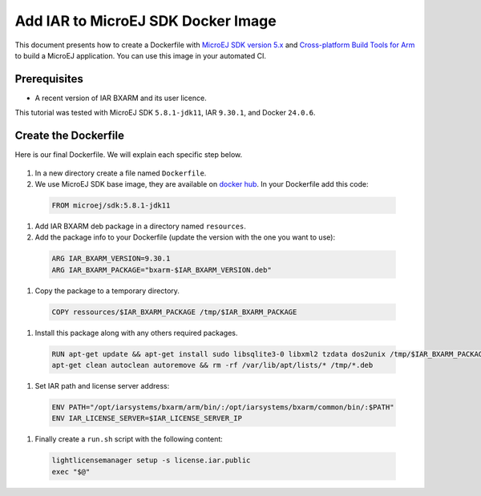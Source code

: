 .. _tutorials_create_iar_image:

Add IAR to MicroEJ SDK Docker Image
===================================

This document presents how to create a Dockerfile with `MicroEJ SDK version 5.x <https://docs.microej.com/en/latest/SDKUserGuide/>`_ and `Cross-platform Build Tools for Arm <https://www.iar.com/bxarm>`_ to build a MicroEJ application. 
You can use this image in your automated CI.


Prerequisites
-------------

* A recent version of IAR BXARM and its user licence.

This tutorial was tested with MicroEJ SDK ``5.8.1-jdk11``, IAR ``9.30.1``, and Docker ``24.0.6``.

Create the Dockerfile
---------------------

Here is our final Dockerfile. We will explain each specific step below.

    .. literalinclude:: resources/IARDockerfile
        :language: dockerfile

#. In a new directory create a file named ``Dockerfile``.
#. We use MicroEJ SDK base image, they are available on `docker hub <https://hub.docker.com/r/microej/sdk>`_. In your Dockerfile add this code:

  .. code-block:: dockerfile

     FROM microej/sdk:5.8.1-jdk11

#. Add IAR BXARM deb package in a directory named ``resources``.
#. Add the package info to your Dockerfile (update the version with the one you want to use):

  .. code-block:: dockerfile

     ARG IAR_BXARM_VERSION=9.30.1
     ARG IAR_BXARM_PACKAGE="bxarm-$IAR_BXARM_VERSION.deb"

#. Copy the package to a temporary directory.

  .. code-block:: dockerfile

     COPY ressources/$IAR_BXARM_PACKAGE /tmp/$IAR_BXARM_PACKAGE

#. Install this package along with any others required packages.

  .. code-block:: dockerfile

      RUN apt-get update && apt-get install sudo libsqlite3-0 libxml2 tzdata dos2unix /tmp/$IAR_BXARM_PACKAGE -y && \
      apt-get clean autoclean autoremove && rm -rf /var/lib/apt/lists/* /tmp/*.deb

#. Set IAR path and license server address:

  .. code-block:: dockerfile

     ENV PATH="/opt/iarsystems/bxarm/arm/bin/:/opt/iarsystems/bxarm/common/bin/:$PATH"
     ENV IAR_LICENSE_SERVER=$IAR_LICENSE_SERVER_IP

#. Finally create a ``run.sh`` script with the following content:

  .. code-block:: sh
    
     lightlicensemanager setup -s license.iar.public
     exec "$@"
